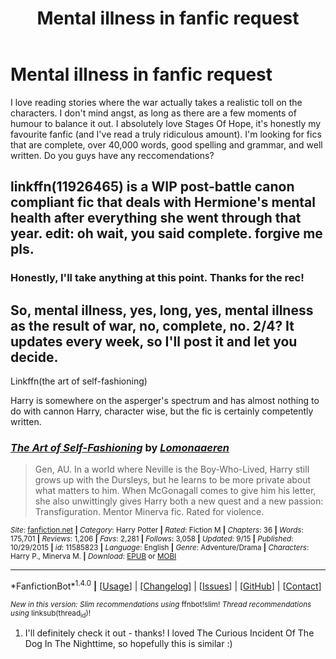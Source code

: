 #+TITLE: Mental illness in fanfic request

* Mental illness in fanfic request
:PROPERTIES:
:Author: siriuslyinsane
:Score: 9
:DateUnix: 1475852323.0
:DateShort: 2016-Oct-07
:END:
I love reading stories where the war actually takes a realistic toll on the characters. I don't mind angst, as long as there are a few moments of humour to balance it out. I absolutely love Stages Of Hope, it's honestly my favourite fanfic (and I've read a truly ridiculous amount). I'm looking for fics that are complete, over 40,000 words, good spelling and grammar, and well written. Do you guys have any reccomendations?


** linkffn(11926465) is a WIP post-battle canon compliant fic that deals with Hermione's mental health after everything she went through that year. edit: oh wait, you said complete. forgive me pls.
:PROPERTIES:
:Author: ham_rod
:Score: 3
:DateUnix: 1475860289.0
:DateShort: 2016-Oct-07
:END:

*** Honestly, I'll take anything at this point. Thanks for the rec!
:PROPERTIES:
:Author: siriuslyinsane
:Score: 3
:DateUnix: 1475862986.0
:DateShort: 2016-Oct-07
:END:


** So, mental illness, yes, long, yes, mental illness as the result of war, no, complete, no. 2/4? It updates every week, so I'll post it and let you decide.

Linkffn(the art of self-fashioning)

Harry is somewhere on the asperger's spectrum and has almost nothing to do with cannon Harry, character wise, but the fic is certainly competently written.
:PROPERTIES:
:Author: Seeker0fTruth
:Score: 2
:DateUnix: 1475878871.0
:DateShort: 2016-Oct-08
:END:

*** [[http://www.fanfiction.net/s/11585823/1/][*/The Art of Self-Fashioning/*]] by [[https://www.fanfiction.net/u/1265079/Lomonaaeren][/Lomonaaeren/]]

#+begin_quote
  Gen, AU. In a world where Neville is the Boy-Who-Lived, Harry still grows up with the Dursleys, but he learns to be more private about what matters to him. When McGonagall comes to give him his letter, she also unwittingly gives Harry both a new quest and a new passion: Transfiguration. Mentor Minerva fic. Rated for violence.
#+end_quote

^{/Site/: [[http://www.fanfiction.net/][fanfiction.net]] *|* /Category/: Harry Potter *|* /Rated/: Fiction M *|* /Chapters/: 36 *|* /Words/: 175,701 *|* /Reviews/: 1,206 *|* /Favs/: 2,281 *|* /Follows/: 3,058 *|* /Updated/: 9/15 *|* /Published/: 10/29/2015 *|* /id/: 11585823 *|* /Language/: English *|* /Genre/: Adventure/Drama *|* /Characters/: Harry P., Minerva M. *|* /Download/: [[http://www.ff2ebook.com/old/ffn-bot/index.php?id=11585823&source=ff&filetype=epub][EPUB]] or [[http://www.ff2ebook.com/old/ffn-bot/index.php?id=11585823&source=ff&filetype=mobi][MOBI]]}

--------------

*FanfictionBot*^{1.4.0} *|* [[[https://github.com/tusing/reddit-ffn-bot/wiki/Usage][Usage]]] | [[[https://github.com/tusing/reddit-ffn-bot/wiki/Changelog][Changelog]]] | [[[https://github.com/tusing/reddit-ffn-bot/issues/][Issues]]] | [[[https://github.com/tusing/reddit-ffn-bot/][GitHub]]] | [[[https://www.reddit.com/message/compose?to=tusing][Contact]]]

^{/New in this version: Slim recommendations using/ ffnbot!slim! /Thread recommendations using/ linksub(thread_id)!}
:PROPERTIES:
:Author: FanfictionBot
:Score: 2
:DateUnix: 1475878923.0
:DateShort: 2016-Oct-08
:END:

**** I'll definitely check it out - thanks! I loved The Curious Incident Of The Dog In The Nighttime, so hopefully this is similar :)
:PROPERTIES:
:Author: siriuslyinsane
:Score: 2
:DateUnix: 1475883418.0
:DateShort: 2016-Oct-08
:END:
